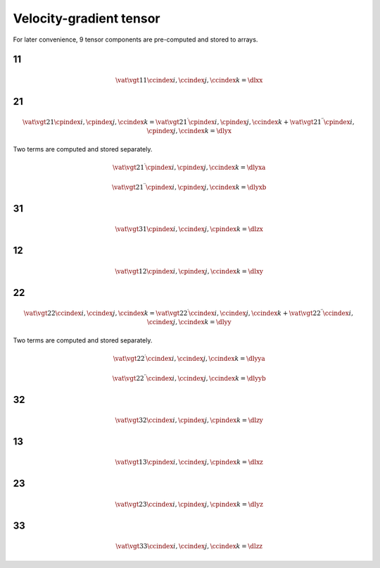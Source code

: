 ########################
Velocity-gradient tensor
########################

For later convenience, 9 tensor components are pre-computed and stored to arrays.

**
11
**

.. math::

    \vat{
        \vgt{1}{1}
    }{
        \ccindex{i},
        \ccindex{j},
        \ccindex{k}
    }
    =
    \dlxx

.. myliteralinclude:: /../../src/fluid/predict/lxx.c
   :language: c
   :tag: compute lxx

**
21
**

.. math::

    \vat{
        \vgt{2}{1}
    }{
        \cpindex{i},
        \cpindex{j},
        \ccindex{k}
    }
    =
    \vat{
        \vgt{2}{1}^{\prime}
    }{
        \cpindex{i},
        \cpindex{j},
        \ccindex{k}
    }
    +
    \vat{
        \vgt{2}{1}^{\prime\prime}
    }{
        \cpindex{i},
        \cpindex{j},
        \ccindex{k}
    }
    =
    \dlyx

Two terms are computed and stored separately.

.. math::

    \vat{
        \vgt{2}{1}^{\prime}
    }{
        \cpindex{i},
        \cpindex{j},
        \ccindex{k}
    }
    =
    \dlyxa

.. myliteralinclude:: /../../src/fluid/predict/lyx.c
    :language: c
    :tag: compute dominant term of lyx

.. math::

    \vat{
        \vgt{2}{1}^{\prime\prime}
    }{
        \cpindex{i},
        \cpindex{j},
        \ccindex{k}
    }
    =
    \dlyxb

.. myliteralinclude:: /../../src/fluid/predict/lyx.c
    :language: c
    :tag: compute non-dominant term of lyx

**
31
**

.. math::

    \vat{
        \vgt{3}{1}
    }{
        \cpindex{i},
        \ccindex{j},
        \cpindex{k}
    }
    =
    \dlzx

.. myliteralinclude:: /../../src/fluid/predict/lzx.c
    :language: c
    :tag: compute lzx

**
12
**

.. math::

    \vat{
        \vgt{1}{2}
    }{
        \cpindex{i},
        \cpindex{j},
        \ccindex{k}
    }
    =
    \dlxy

.. myliteralinclude:: /../../src/fluid/predict/lxy.c
    :language: c
    :tag: compute lxy

**
22
**

.. math::

    \vat{
        \vgt{2}{2}
    }{
        \ccindex{i},
        \ccindex{j},
        \ccindex{k}
    }
    =
    \vat{
        \vgt{2}{2}^{\prime}
    }{
        \ccindex{i},
        \ccindex{j},
        \ccindex{k}
    }
    +
    \vat{
        \vgt{2}{2}^{\prime\prime}
    }{
        \ccindex{i},
        \ccindex{j},
        \ccindex{k}
    }
    =
    \dlyy

Two terms are computed and stored separately.

.. math::

    \vat{
        \vgt{2}{2}^{\prime}
    }{
        \ccindex{i},
        \ccindex{j},
        \ccindex{k}
    }
    =
    \dlyya

.. myliteralinclude:: /../../src/fluid/predict/lyy.c
    :language: c
    :tag: compute dominant term of lyy

.. math::

    \vat{
        \vgt{2}{2}^{\prime\prime}
    }{
        \ccindex{i},
        \ccindex{j},
        \ccindex{k}
    }
    =
    \dlyyb

.. myliteralinclude:: /../../src/fluid/predict/lyy.c
    :language: c
    :tag: compute non-dominant term of lyy

**
32
**

.. math::

    \vat{
        \vgt{3}{2}
    }{
        \ccindex{i},
        \cpindex{j},
        \cpindex{k}
    }
    =
    \dlzy

.. myliteralinclude:: /../../src/fluid/predict/lzy.c
   :language: c
   :tag: compute lzy

**
13
**

.. math::

    \vat{
        \vgt{1}{3}
    }{
        \cpindex{i},
        \ccindex{j},
        \cpindex{k}
    }
    =
    \dlxz

.. myliteralinclude:: /../../src/fluid/predict/lxz.c
    :language: c
    :tag: compute lxz

**
23
**

.. math::

    \vat{
        \vgt{2}{3}
    }{
        \ccindex{i},
        \cpindex{j},
        \cpindex{k}
    }
    =
    \dlyz

.. myliteralinclude:: /../../src/fluid/predict/lyz.c
    :language: c
    :tag: compute lyz

**
33
**

.. math::

    \vat{
        \vgt{3}{3}
    }{
        \ccindex{i},
        \ccindex{j},
        \ccindex{k}
    }
    =
    \dlzz

.. myliteralinclude:: /../../src/fluid/predict/lzz.c
    :language: c
    :tag: compute lzz

